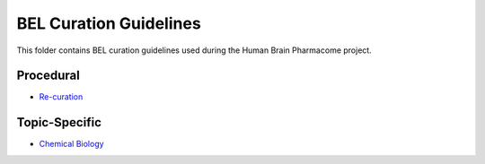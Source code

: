 BEL Curation Guidelines
=======================
This folder contains BEL curation guidelines used during the
Human Brain Pharmacome project.

Procedural
----------
- `Re-curation <https://github.com/pharmacome/curation/blob/master/recuration.rst>`_

Topic-Specific
--------------
- `Chemical Biology <https://github.com/pharmacome/curation/blob/master/chemical-biology.rst>`_
